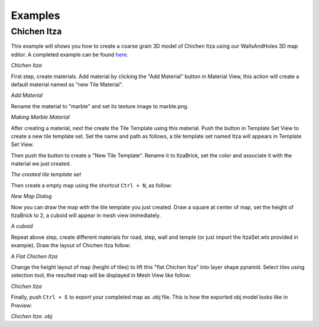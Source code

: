 Examples
========

Chichen Itza
------------

This example will shows you how to create a coarse grain 3D model of Chichen Itza using our WallsAndHoles 3D map editor. A completed example can be found `here`_.

.. _here: https://github.com/Bdtrotte/3D-Map-Gen/releases

.. image:: images/Chichen\ Itza.png
   :align: center

*Chichen Itza*

First step, create materials. Add material by clicking the "Add Material" button in Material View, this action will create a default material named as "new Tile Material".

.. image:: images/addMaterial.png
   :align: center

*Add Material*

Rename the material to "marble" and set its texture image to marble.png. 

.. image:: images/addMaterial2.png
   :align: center

*Making Marble Material*

After creating a material, next the create the Tile Template using this material. Push the |add| button in Template Set View to create a new tile template set. Set the name and path as follows, a tile template set named Itza will appears in Template Set View.

.. |add|	image:: images/add.png
			:width: 16
			:height: 16

.. image:: images/create_wts.png
   :align: center

Then push the |addTemplate| button to create a "New Tile Template". Rename it to ItzaBrick, set the color and associate it with the material we just created.  

.. |addTemplate|	image:: images/AddTemplateButton.png
					:width: 16
					:height: 16

.. image:: images/created_wts.png
   :align: center

*The created tile template set*

Then create a empty map using the shortcut ``Ctrl + N``, as follow:

.. image:: images/create_new_map.png
   :align: center

*New Map Dialog*

Now you can draw the map with the tile template you just created. Draw a square at center of map, set the height of ItzaBrick to 2, a cuboid will appear in mesh view immediately.

.. image:: images/new_map.png
   :align: center

*A cuboid*

Repeat above step, create different materials for road, step, wall and temple (or just import the ItzaSet.wts provided in example). Draw the layout of Chichen Itza follow:

.. image:: images/chichenItzaLayout.png
   :align: center

*A Flat Chichen Itza*

Change the height layout of map (height of tiles) to lift this "flat Chichen Itza" into layer shape pyramid. Select tiles using selection tool, the resulted map will be displayed in Mesh View like follow:

.. image:: images/completed_map.png
   :align: center

*Chichen Itza*

Finally, push ``Ctrl + E`` to export your completed map as .obj file. This is how the exported obj model looks like in Preview:

.. image:: images/exported_obj.png
   :align: center

*Chichen Itza .obj*

